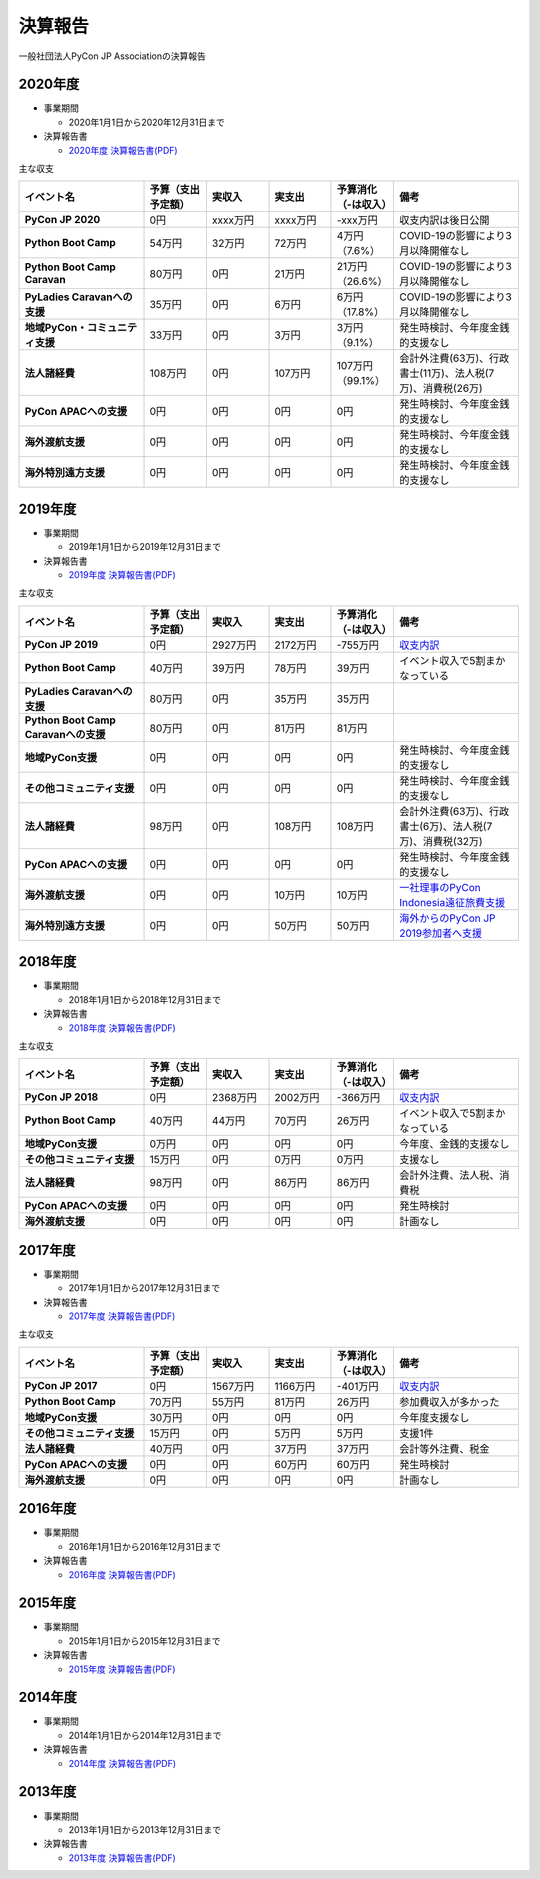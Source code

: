 ==========
 決算報告
==========

一般社団法人PyCon JP Associationの決算報告


2020年度
================

- 事業期間

  - 2020年1月1日から2020年12月31日まで

- 決算報告書

  - `2020年度 決算報告書(PDF)`__

.. __: #

主な収支

.. list-table::
   :header-rows: 1
   :stub-columns: 1
   :widths: 2,1,1,1,1,2

   - - イベント名
     - 予算（支出予定額）
     - 実収入
     - 実支出
     - 予算消化（-は収入）
     - 備考

   - - PyCon JP 2020
     - 0円
     - xxxx万円
     - xxxx万円
     - -xxx万円
     - 収支内訳は後日公開

   - - Python Boot Camp
     - 54万円
     - 32万円
     - 72万円
     - 4万円（7.6%）
     - COVID-19の影響により3月以降開催なし

   - - Python Boot Camp Caravan
     - 80万円
     - 0円
     - 21万円
     - 21万円（26.6%）
     - COVID-19の影響により3月以降開催なし

   - - PyLadies Caravanへの支援
     - 35万円
     - 0円
     - 6万円
     - 6万円（17.8%）
     - COVID-19の影響により3月以降開催なし

   - - 地域PyCon・コミュニティ支援
     - 33万円
     - 0円
     - 3万円
     - 3万円（9.1%）
     - 発生時検討、今年度金銭的支援なし

   - - 法人諸経費
     - 108万円
     - 0円
     - 107万円
     - 107万円（99.1%）
     - 会計外注費(63万)、行政書士(11万)、法人税(7万)、消費税(26万)

   - - PyCon APACへの支援
     - 0円
     - 0円
     - 0円
     - 0円
     - 発生時検討、今年度金銭的支援なし

   - - 海外渡航支援
     - 0円
     - 0円
     - 0円
     - 0円
     - 発生時検討、今年度金銭的支援なし

   - - 海外特別遠方支援
     - 0円
     - 0円
     - 0円
     - 0円
     - 発生時検討、今年度金銭的支援なし


2019年度
================

- 事業期間

  - 2019年1月1日から2019年12月31日まで

- 決算報告書

  - `2019年度 決算報告書(PDF)`__

.. __: https://drive.google.com/file/d/1b7hjp7ZDI5-zkl9h3mRa10_If4tHbiMK/view

主な収支

.. list-table::
   :header-rows: 1
   :stub-columns: 1
   :widths: 2,1,1,1,1,2

   - - イベント名
     - 予算（支出予定額）
     - 実収入
     - 実支出
     - 予算消化（-は収入）
     - 備考

   - - PyCon JP 2019
     - 0円
     - 2927万円
     - 2172万円
     - -755万円
     - `収支内訳 <https://pyconjp.blogspot.com/2020/04/pycon-jp-2019.html>`__

   - - Python Boot Camp
     - 40万円
     - 39万円
     - 78万円
     - 39万円
     - イベント収入で5割まかなっている

   - - PyLadies Caravanへの支援
     - 80万円
     - 0円
     - 35万円
     - 35万円
     -

   - - Python Boot Camp Caravanへの支援
     - 80万円
     - 0円
     - 81万円
     - 81万円
     -

   - - 地域PyCon支援
     - 0円
     - 0円
     - 0円
     - 0円
     - 発生時検討、今年度金銭的支援なし

   - - その他コミュニティ支援
     - 0円
     - 0円
     - 0円
     - 0円
     - 発生時検討、今年度金銭的支援なし

   - - 法人諸経費
     - 98万円
     - 0円
     - 108万円
     - 108万円
     - 会計外注費(63万)、行政書士(6万)、法人税(7万)、消費税(32万)

   - - PyCon APACへの支援
     - 0円
     - 0円
     - 0円
     - 0円
     - 発生時検討、今年度金銭的支援なし

   - - 海外渡航支援
     - 0円
     - 0円
     - 10万円
     - 10万円
     - `一社理事のPyCon Indonesia遠征旅費支援 <../committee/meeting/minutes32>`__

   - - 海外特別遠方支援
     - 0円
     - 0円
     - 50万円
     - 50万円
     - `海外からのPyCon JP 2019参加者へ支援 <../committee/meeting/minutes32>`__


2018年度
================

- 事業期間

  - 2018年1月1日から2018年12月31日まで

- 決算報告書

  - `2018年度 決算報告書(PDF)`__

.. __: https://drive.google.com/file/d/1QeW1a8D3UMZ0TCjEidNht75XUth5L5_d/view

主な収支

.. list-table::
   :header-rows: 1
   :stub-columns: 1
   :widths: 2,1,1,1,1,2

   - - イベント名
     - 予算（支出予定額）
     - 実収入
     - 実支出
     - 予算消化（-は収入）
     - 備考

   - - PyCon JP 2018
     - 0円
     - 2368万円
     - 2002万円
     - -366万円
     - `収支内訳 <https://pyconjp.blogspot.com/2019/05/pyconjp2018-financial-statement.html>`__

   - - Python Boot Camp
     - 40万円
     - 44万円
     - 70万円
     - 26万円
     - イベント収入で5割まかなっている

   - - 地域PyCon支援
     - 0万円
     - 0円
     - 0円
     - 0円
     - 今年度、金銭的支援なし

   - - その他コミュニティ支援
     - 15万円
     - 0円
     - 0万円
     - 0万円
     - 支援なし

   - - 法人諸経費
     - 98万円
     - 0円
     - 86万円
     - 86万円
     - 会計外注費、法人税、消費税

   - - PyCon APACへの支援
     - 0円
     - 0円
     - 0円
     - 0円
     - 発生時検討

   - - 海外渡航支援
     - 0円
     - 0円
     - 0円
     - 0円
     - 計画なし

2017年度
================

- 事業期間

  - 2017年1月1日から2017年12月31日まで

- 決算報告書

  - `2017年度 決算報告書(PDF)`__

.. __: https://drive.google.com/file/d/0BzmtypRXAd8zTTFlV3A4c3pzelJneTZqY0FLcnJ2X3dUYnpB/view

主な収支

.. list-table::
   :header-rows: 1
   :stub-columns: 1
   :widths: 2,1,1,1,1,2

   - - イベント名
     - 予算（支出予定額）
     - 実収入
     - 実支出
     - 予算消化（-は収入）
     - 備考

   - - PyCon JP 2017
     - 0円
     - 1567万円
     - 1166万円
     - -401万円
     - `収支内訳 <https://docs.google.com/spreadsheets/d/e/2PACX-1vRL87VulU6hVf3jY8BTr7HIWkeA7ocx_zG561cure6IcnsStvE_nvx6hcpaif5cxIfnVl7CVv6LWubx/pubhtml>`__

   - - Python Boot Camp
     - 70万円
     - 55万円
     - 81万円
     - 26万円
     - 参加費収入が多かった

   - - 地域PyCon支援
     - 30万円
     - 0円
     - 0円
     - 0円
     - 今年度支援なし

   - - その他コミュニティ支援
     - 15万円
     - 0円
     - 5万円
     - 5万円
     - 支援1件

   - - 法人諸経費
     - 40万円
     - 0円
     - 37万円
     - 37万円
     - 会計等外注費、税金

   - - PyCon APACへの支援
     - 0円
     - 0円
     - 60万円
     - 60万円
     - 発生時検討

   - - 海外渡航支援
     - 0円
     - 0円
     - 0円
     - 0円
     - 計画なし

2016年度
================

- 事業期間

  - 2016年1月1日から2016年12月31日まで

- 決算報告書

  - `2016年度 決算報告書(PDF)`__

.. __: https://drive.google.com/file/d/0BzmtypRXAd8zNDU1clM1NTkwdzVXNkZWVl9JTTdhblJKZUdR/view

2015年度
================

- 事業期間

  - 2015年1月1日から2015年12月31日まで

- 決算報告書

  - `2015年度 決算報告書(PDF)`__

.. __: https://drive.google.com/file/d/0BzmtypRXAd8zMGM0ekFsQXozVUU/view?usp=sharing

2014年度
================

- 事業期間

  - 2014年1月1日から2014年12月31日まで

- 決算報告書

  - `2014年度 決算報告書(PDF)`__

.. __: https://drive.google.com/file/d/0B1BfIa_vXAlsZVYtVXgtaHBHbHoyVXR4ZmxkNko2bTU4M0Vv/view?usp=sharing


2013年度
================

- 事業期間

  - 2013年1月1日から2013年12月31日まで

- 決算報告書

  - `2013年度 決算報告書(PDF)`__

.. __: https://drive.google.com/file/d/0BzmtypRXAd8zakExYTVmRzJuRW9Uc3FGUkp3bFR2WVRiYVFv/view?usp=sharing

